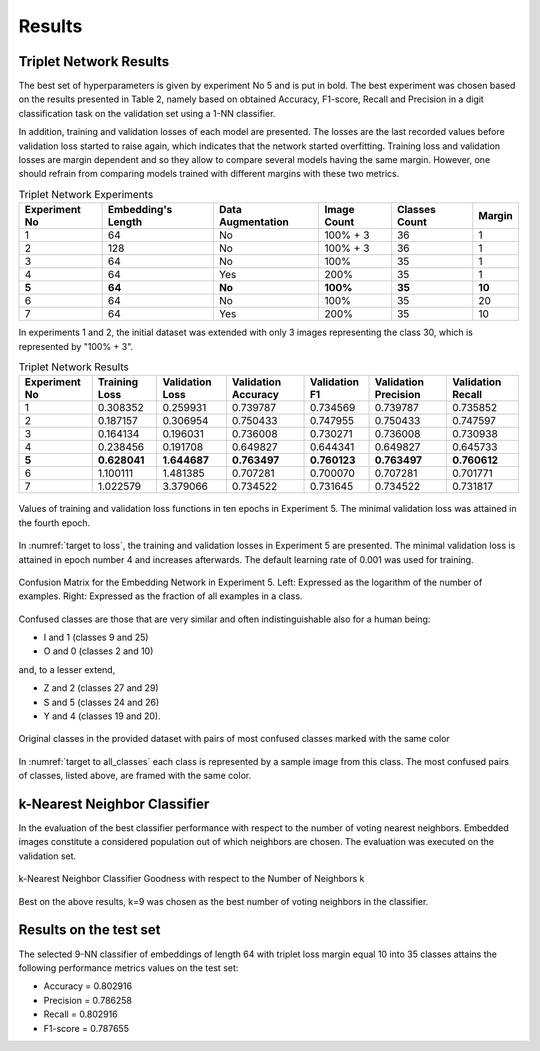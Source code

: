 Results
=======

Triplet Network Results
-----------------------

The best set of hyperparameters is given by experiment No 5 and is put in bold. The best experiment was chosen based on the results presented in Table 2, namely based on obtained Accuracy, F1-score, Recall and Precision in a digit classification task on the validation set using a 1-NN classifier.

In addition, training and validation losses of each model are presented. The losses are the last recorded values before validation loss started to raise again, which indicates that the network started overfitting. Training loss and validation losses are margin dependent and so they allow to compare several models having the same margin. However, one should refrain from comparing models trained with different margins with these two metrics.

.. list-table:: Triplet Network Experiments
   :header-rows: 1

   * - Experiment No
     - Embedding's Length
     - Data Augmentation
     - Image Count
     - Classes Count
     - Margin

   * - 1
     - 64
     - No
     - 100% + 3
     - 36
     - 1

   * - 2
     - 128
     - No
     - 100% + 3
     - 36
     - 1

   * - 3
     - 64
     - No
     - 100%
     - 35
     - 1

   * - 4
     - 64
     - Yes
     - 200%
     - 35
     - 1

   * - **5**
     - **64**
     - **No**
     - **100%**
     - **35**
     - **10**

   * - 6
     - 64
     - No
     - 100%
     - 35
     - 20

   * - 7
     - 64
     - Yes
     - 200%
     - 35
     - 10


In experiments 1 and 2, the initial dataset was extended with only 3 images representing the class 30, which is represented by "100% + 3".

.. list-table:: Triplet Network Results
   :header-rows: 1

   * - Experiment No
     - Training Loss
     - Validation Loss
     - Validation Accuracy
     - Validation F1
     - Validation Precision
     - Validation Recall

   * - 1
     - 0.308352
     - 0.259931
     - 0.739787
     - 0.734569
     - 0.739787
     - 0.735852

   * - 2
     - 0.187157
     - 0.306954
     - 0.750433
     - 0.747955
     - 0.750433
     - 0.747597
   * - 3
     - 0.164134
     - 0.196031
     - 0.736008
     - 0.730271
     - 0.736008
     - 0.730938
   * - 4
     - 0.238456
     - 0.191708
     - 0.649827
     - 0.644341
     - 0.649827
     - 0.645733
   * - **5**
     - **0.628041**
     - **1.644687**
     - **0.763497**
     - **0.760123**
     - **0.763497**
     - **0.760612**
   * - 6
     - 1.100111
     - 1.481385
     - 0.707281
     - 0.700070
     - 0.707281
     - 0.701771
   * - 7
     - 1.022579
     - 3.379066
     - 0.734522
     - 0.731645
     - 0.734522
     - 0.731817

.. _target to loss:

.. figure:: _static/images/embeddingnet_loss.png
   :width: 90%
   :alt: Training and validation loss in Experiment 5
   :align: center

   Values of training and validation loss functions in ten epochs in Experiment 5. The minimal validation loss was attained in the fourth epoch.

In :numref:`target to loss`, the training and validation losses in Experiment 5 are presented. The minimal validation loss is attained in epoch number 4 and increases afterwards. The default learning rate of 0.001 was used for training.

.. figure:: _static/images/confusion_matrix.png
   :width: 90%
   :alt: Confusion Matrix for the Embedding Network in Experiment 5
   :align: center

   Confusion Matrix for the Embedding Network in Experiment 5. Left: Expressed as the logarithm of the number of examples. Right: Expressed as the fraction of all examples in a class.

Confused classes are those that are very similar and often indistinguishable also for a human being:

* I and 1 (classes 9 and 25)
* O and 0 (classes 2 and 10)

and, to a lesser extend,

* Z and 2 (classes 27 and 29)
* S and 5 (classes 24 and 26)
* Y and 4 (classes 19 and 20).

.. _target to all_classes:

.. figure:: _static/images/all_classes.png
   :width: 70%
   :alt: Examples of all classes
   :align: center

   Original classes in the provided dataset with pairs of most confused classes marked with the same color

In :numref:`target to all_classes` each class is represented by a sample image from this class. The most confused pairs of classes, listed above, are framed with the same color.

k-Nearest Neighbor Classifier
-----------------------------

In the evaluation of the best classifier performance with respect to the number of voting nearest neighbors. Embedded images constitute a considered population out of which neighbors are chosen. The evaluation was executed on the validation set.

.. figure:: _static/images/knn_errors.png
   :width: 70%
   :align: center
   :alt: k-Nearest Neighbor Classifier Performance

   k-Nearest Neighbor Classifier Goodness with respect to the Number of Neighbors k

Best on the above results, k=9 was chosen as the best number of voting neighbors in the classifier.

Results on the test set
-----------------------

The selected 9-NN classifier of embeddings of length 64 with triplet loss margin equal 10 into 35 classes attains the following performance metrics values on the test set:

- Accuracy = 0.802916
- Precision = 0.786258
- Recall = 0.802916
- F1-score = 0.787655


